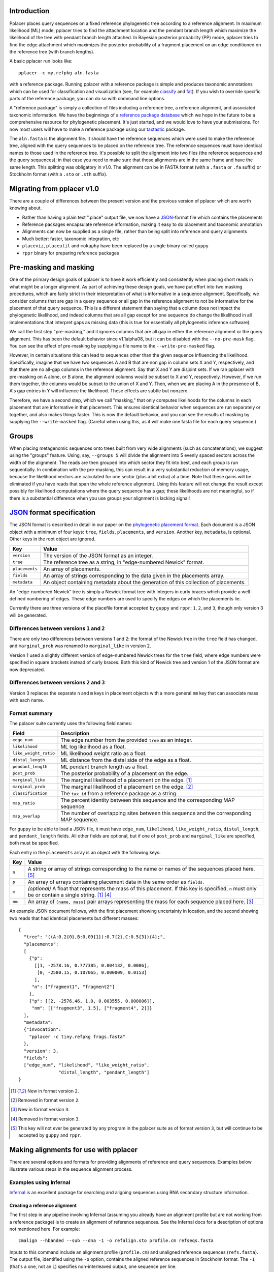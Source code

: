 
Introduction
------------
Pplacer places query sequences on a fixed reference phylogenetic tree according to a reference alignment.
In maximum likelihood (ML) mode, pplacer tries to find the attachment location and the pendant branch length which maximize the likelihood of the tree with pendant branch length attached.
In Bayesian posterior probability (PP) mode, pplacer tries to find the edge attachment which maximizes the posterior probability of a fragment placement on an edge conditioned on the reference tree (with branch lengths).

A basic pplacer run looks like::

  pplacer -c my.refpkg aln.fasta

with a reference package.
Running pplacer with a reference package is simple and produces taxonomic annotations which can be used for classification and visualization (see, for example classify_ and fat_).
If you wish to override specific parts of the reference package, you can do so with command line options.

A "reference package" is simply a collection of files including a reference tree, a reference alignment, and associated taxonomic information.
We have the beginnings of a `reference package database`_ which we hope in the future to be a comprehensive resource for phylogenetic placement.
It's just started, and we would love to have your submissions.
For now most users will have to make a reference package using our taxtastic_ package.

The ``aln.fasta`` is the alignment file.
It should have the reference sequences which were used to make the reference tree, aligned with the query sequences to be placed on the reference tree.
The reference sequences must have identical names to those used in the reference tree.
It's possible to split the alignment into two files (the reference sequences and the query sequences); in that case you need to make sure that those alignments are in the same frame and have the same length.
This splitting was obligatory in v1.0.
The alignment can be in FASTA format (with a ``.fasta`` or ``.fa`` suffix) or Stockholm format (with a ``.sto`` or ``.sth`` suffix).

Migrating from pplacer v1.0
---------------------------
There are a couple of differences between the present version and the previous version of pplacer which are worth knowing about.

* Rather than having a plain text ".place" output file, we now have a JSON_-format file which contains the placements
* Reference packages encapsulate reference information, making it easy to do placement and taxonomic annotation
* Alignments can now be supplied as a single file, rather than being split into reference and query alignments
* Much better: faster, taxonomic integration, etc
* ``placeviz``, ``placeutil`` and ``mokaphy`` have been replaced by a single binary called ``guppy``
* ``rppr`` binary for preparing reference packages


Pre-masking and masking
-----------------------

One of the primary design goals of pplacer is to have it work efficiently and consistently when placing short reads in what might be a longer alignment.
As part of achieving these design goals, we have put effort into two masking procedures, which are fairly strict in their interpretation of what is informative in a sequence alignment.
Specifically, we consider columns that are gap in a query sequence or all gap in the reference alignment to not be informative for the placement of that query sequence.
This is a different statement than saying that a column does not impact the phylogenetic likelihood, and indeed columns that are all gap except for one sequence do change the likelihood in all implementations that interpret gaps as missing data (this is true for essentially all phylogenetic inference software).

We call the first step "pre-masking," and it ignores columns that are all gap in either the reference alignment or the query alignment.
This has been the default behavior since v1.1alpha08, but it can be disabled with the ``--no-pre-mask`` flag.
You can see the effect of pre-masking by supplying a file name to the ``--write-pre-masked`` flag.

However, in certain situations this can lead to sequences other than the given sequence influencing the likelihood.
Specifically, imagine that we have two sequences A and B that are non gap in column sets X and Y, respectively, and that there are no all-gap columns in the reference alignment.
Say that X and Y are disjoint sets.
If we ran pplacer with pre-masking on A alone, or B alone, the alignment columns would be subset to X and Y, respectively.
However, if we run them together, the columns would be subset to the union of X and Y.
Then, when we are placing A in the presence of B, A's gap entries in Y will influence the likelihood.
These effects are subtle but nonzero.

Therefore, we have a second step, which we call "masking," that only computes likelihoods for the columns in each placement that are informative in that placement.
This ensures identical behavior when sequences are run separately or together, and also makes things faster.
This is now the default behavior, and you can see the results of masking by supplying the ``--write-masked`` flag.
(Careful when using this, as it will make one fasta file for each query sequence.)


Groups
------

When placing metagenomic sequences onto trees built from very wide alignments (such as concatenations), we suggest using the "groups" feature.
Using, say, ``--groups 5`` will divide the alignment into 5 evenly spaced sectors across the width of the alignment.
The reads are then grouped into which sector they fit into best, and each group is run sequentially.
In combination with the pre-masking, this can result in a very substantial reduction of memory usage, because the likelihood vectors are calculated for one sector (plus a bit extra) at a time.
Note that these gains will be eliminated if you have reads that span the whole reference alignment.
Using this feature will not change the result except possibly for likelihood computations where the query sequence has a gap; these likelihoods are not meaningful, so if there is a substantial difference when you use groups your alignment is lacking signal!



JSON_ format specification
--------------------------

The JSON format is described in detail in our paper on the `phylogenetic
placement format`_. Each document is a JSON object with a minimum of four keys:
``tree``, ``fields``, ``placements``, and ``version``. Another key,
``metadata``, is optional. Other keys in the root object are ignored.

===================  =====
Key                  Value
===================  =====
``version``          The version of the JSON format as an integer.
``tree``             The reference tree as a string, in "edge-numbered Newick" format.
``placements``       An array of placements.
``fields``           An array of strings corresponding to the data given in the placements array.
``metadata``         An object containing metadata about the generation of this collection of placements.
===================  =====

An "edge-numbered Newick" tree is simply a Newick format tree with integers in
curly braces which provide a well-defined numbering of edges. These edge
numbers are used to specify the edges on which the placements lie.

Currently there are three versions of the placefile format accepted by ``guppy``
and ``rppr``: ``1``, ``2``, and ``3``, though only version 3 will be generated.

Differences between versions ``1`` and ``2``
````````````````````````````````````````````

There are only two differences between versions 1 and 2: the format of the
Newick tree in the ``tree`` field has changed, and ``marginal_prob`` was
renamed to ``marginal_like`` in version 2.

Version 1 used a slightly different version of edge-numbered Newick trees for
the ``tree`` field, where edge numbers were specified in square brackets
instead of curly braces. Both this kind of Newick tree and version 1 of the
JSON format are now deprecated.

Differences between versions ``2`` and ``3``
````````````````````````````````````````````

Version 3 replaces the separate ``n`` and ``m`` keys in placement objects with
a more general ``nm`` key that can associate mass with each name.

Format summary
``````````````

The pplacer suite currently uses the following field names:

===================== ===========
Field                 Description
===================== ===========
``edge_num``          The edge number from the provided ``tree`` as an integer.
``likelihood``        ML log likelihood as a float.
``like_weight_ratio`` ML likelihood weight ratio as a float.
``distal_length``     ML distance from the distal side of the edge as a float.
``pendant_length``    ML pendant branch length as a float.
``post_prob``         The posterior probability of a placement on the edge.
``marginal_like``     The marginal likelihood of a placement on the edge. [#f1]_
``marginal_prob``     The marginal likelihood of a placement on the edge. [#f2]_
``classification``    The ``tax_id`` from a reference package as a string.
``map_ratio``         The percent identity between this sequence and the corresponding MAP sequence.
``map_overlap``       The number of overlapping sites between this sequence and the corresponding MAP sequence.
===================== ===========

For ``guppy`` to be able to load a JSON file, it must have ``edge_num``,
``likelihood``, ``like_weight_ratio``, ``distal_length``, and
``pendant_length`` fields. All other fields are optional, but if one of
``post_prob`` and ``marginal_like`` are specified, both must be specified.

Each entry in the ``placements`` array is an object with the following keys:

====== =====
Key    Value
====== =====
``n``  A string or array of strings corresponding to the name or names of the sequences placed here. [#f5]_
``p``  An array of arrays containing placement data in the same order as ``fields``.
``m``  *(optional)* A float that represents the mass of this placement. If this key is specified, ``n`` must only be or contain a single string. [#f1]_ [#f4]_
``nm`` An array of ``[name, mass]`` pair arrays representing the mass for each sequence placed here. [#f3]_
====== =====

An example JSON document follows, with the first placement showing uncertainty
in location, and the second showing two reads that had identical placements but
different masses::

  {
    "tree": "((A:0.2{0},B:0.09{1}):0.7{2},C:0.5{3}){4};",
    "placements":
    [
      {"p":
        [[1, -2578.16, 0.777385, 0.004132, 0.0006],
         [0, -2580.15, 0.107065, 0.000009, 0.0153]
        ],
       "n": ["fragment1", "fragment2"]
      },
      {"p": [[2, -2576.46, 1.0, 0.003555, 0.000006]],
       "nm": [["fragment3", 1.5], ["fragment4", 2]]}
    ],
    "metadata":
    {"invocation":
      "pplacer -c tiny.refpkg frags.fasta"
    },
    "version": 3,
    "fields":
    ["edge_num", "likelihood", "like_weight_ratio",
                 "distal_length", "pendant_length"]
  }

.. [#f1] New in format version ``2``.
.. [#f2] Removed in format version ``2``.
.. [#f3] New in format version ``3``.
.. [#f4] Removed in format version ``3``.
.. [#f5] This key will not ever be generated by any program in the pplacer suite as of format version ``3``, but will continue to be accepted by ``guppy`` and ``rppr``.

Making alignments for use with pplacer
--------------------------------------
There are several options and formats for providing alignments of reference and query sequences.
Examples below illustrate various steps in the sequence alignment process.

Examples using Infernal
```````````````````````

Infernal_ is an excellent package for searching and aligning sequences using RNA secondary structure information.

Creating a reference alignment
''''''''''''''''''''''''''''''

The first step in any pipeline involving Infernal (assuming you already have an alignment profile but are not working from a reference package) is to create an alignment of reference sequences.
See the Infernal docs for a description of options not mentioned here.
For example::

  cmalign --hbanded --sub --dna -1 -o refalign.sto profile.cm refseqs.fasta

Inputs to this command include an alignment profile (``profile.cm``) and unaligned reference sequences (``refs.fasta``).
The output file, identified using the ``-o`` option, contains the aligned reference sequences in Stockholm format.
The ``-1`` (that's a one, not an L) specifies non-interleaved output, one sequence per line.


Merging reference and query sequences
'''''''''''''''''''''''''''''''''''''

Query sequences must be aligned with respect to the reference sequences.
This is easily accomplished using two calls to cmalign.
First, align the query sequences just like the reference sequences above::

  cmalign --hbanded --sub --dna -1 -o qalign.sto profile.cm qseqs.fasta

Next, merge the reference and query alignments using the ``--merge`` option::

  cmalign --merge --hbanded --sub --dna -1 -o merged.sto profile.cm refalign.sto qalign.sto

Now ``merged.sto`` contains a single alignment of both reference and query sequences, and can be used with pplacer as follows after making a reference tree and accompanying statistics file::

  pplacer -t reference_tree -s statistics_file merged.sto

Using a reference package
'''''''''''''''''''''''''

A closely related example involves alignment with the profile and reference sequences included in a reference package (``my.refpkg`` - note that names may vary in a reference package).
So now we skip creation of the reference alignment.
First, create the query alignment::

  cmalign --hbanded --sub --dna -1 -o qalign.sto my.refpkg/profile.cm qseqs.fasta

...then merge::

  cmalign --merge --hbanded --sub --dna -1 \
    -o mergedWithRefpkg.sto \
    my.refpkg/profile.cm my.refpkg/refalign.sto qalign.sto

Now it is even easier to write the pplacer command::

  pplacer -c my.refpkg mergedWithRefpkg.sto


Examples using HMMER
````````````````````

HMMER_ is another excellent package for searching and aligning sequences by the Eddy group, which can align amino acid and nucleotide sequences.

Assume that we have a reference alignment ``refseqs.sto`` in Stockholm format. We first build an HMM::

  hmmbuild refseqs.hmm refseqs.sto

Then we can use it to make a combined alignment with the reference sequences and the reads::

  hmmalign -o combo.sto --mapali refseqs.sto refseqs.hmm qseqs.fasta

Now we can run pplacer::

  pplacer -t rpoB.tre -s RAxML_info.rpoB combo.sto

... or with a reference package::

  pplacer -c rpoB.refpkg combo.sto



Making reference trees
----------------------

FastTree
````````

We save the log file so it can get parsed and become part of the reference package.

Nucleotide alignments
'''''''''''''''''''''

FastTree should be used in the following way when making nucleotide reference trees for use with pplacer::

  FastTree -nt -gtr -log vaginal.log vaginal.fasta > vaginal.tre

In particular, do not use the ``-gamma`` option, but do use the ``-gtr`` option.

Amino Acid alignments
'''''''''''''''''''''

FastTree should be used in the following way when making amino acid reference trees for use with pplacer::

  FastTree -log TIGR00001.log TIGR00001.fasta > TIGR00001.tre

Again, ``-gamma`` should not be used.


phyml and RAxML
```````````````

PHYML_ and RAxML_ are two nice packages for making ML trees that are supported for use with pplacer.
Pplacer only knows about the GTR, WAG, LG, and JTT models, so use those to build your trees.
If you are fond of another model and can convince me that I should implement it, I will.

Both of these packages implement gamma rate variation among sites, which accomodates that some regions evolve more quickly than others.
That's generally a good thing, but if you have millions of query sequences, you might have to run pplacer with fewer rate parameters to make it faster.

I run RAxML like so, on similar alignments (the "F" suffix on PROTGAMMAWAGF means to use the empirical amino acid frequencies)::

  raxmlHPC -m GTRGAMMA -n test -s nucleotides.phy
  raxmlHPC -m PROTGAMMAWAGF -n test -s amino_acids.phy

pplacer does not support using the CAT model from RAxML, although a similar model is available via FastTree.

PHYML can be run like so, on non-interleaved (hence the -q) phylip-format alignments::

  phyml -q -d nt -m GTR -i nucleotides.phy
  phyml -q -d aa -m WAG -i amino_acids.phy

Note that pplacer only works with phyml version 3.0 (the current version).

Both of these programs emit "statistics files": files that describe the phylogenetic model used.
Pplacer then uses those same statistics to place your reads.
For RAxML, they are called something like ``RAxML_info.test``, whereas for PHYML they are called something like ``test_aln_phyml_stats.txt``.

If your taxon names have too many funny symbols, pplacer will get confused.
We have had a difficult time with the wacky names exported by the otherwise lovely software geneious_.
If you have a tree which isn't getting parsed properly by pplacer, and you think it should be, send it to us and we will have a look.

Avoid giving pplacer a reference tree with lots of very similar sequences.
It's a waste of time-- pplacer must evaluate the resultant branches like any others.
Identical sequences are especially bad, and the resultant zero length branches will make pplacer complain.

If you give pplacer a reference tree which has been rooted in the middle of an edge, you will get a warning like::

  Warning: pplacer results make the most sense when the given tree is multifurcating
  at the root. See manual for details.

In pplacer the two edges coming off of the root have the same status as the rest of the edges; therefore they will counted as two separate edges.
That will lead to artifactually low likelihood weight ratio and posterior probabilities for query sequences placed on those edges.
This doesn't matter if your query sequences do not get placed next to the root, but you can avoid the problem altogether by rooting the tree at an internal node, or by leaving the outgroup in and rerooting the output trees.



Baseball
--------
"Baseball" is one way that pplacer substantially increases the speed of placement, especially on very large trees.
Baseball is a game where the player with the bat has a certain number of unsuccessful attempts, called "strikes", to hit the ball.

Pplacer applies this logic as follows.
Before placing placements, the algorithm gathers some extra information at each edge which makes it very fast to do a quick initial evaluation of those edges.
This initial evaluation of the edges gives the order with which those edges are evaluated in a more complete sense.
We will call full evaluations "pitches."
We start with the edge that looks best from the initial evaluation; say that the ML attachment to that edge for a given query has log likelihood L.
Fix some positive number D, which we call the "strike box."
We proceed down the list in order until we encounter the first placement which has log likelihood less than L - D, which we call a "strike."
Continue, allowing some number of strikes, until we stop doing detailed evaluation of what are most likely rather poor parts of the tree.

You can control the behavior of baseball playing using the ``--max-strikes``, ``--strike-box``, and ``--max-pitches`` options.
If, for any reason, you wish to disable baseball playing, simply add ``--max-strikes`` to zero (this also disables the ``--max-pitches`` option).

Having control over these options raises the question of how to set them.
The answer to this question can be given by pplacer's "fantasy baseball" feature.
To gain an understanding of the tradeoff between runtime and accuracy, it analyzes all ``--max-pitches`` best locations.
It then runs the baseball algorithm with each combination of strike box (from 0 to the specified ``--strike-box``) and max strikes (from 1 to the specified ``--max-strikes``).
Using these different settings the program reports

- the "batting average," i.e. the number of times the baseball algorithm with those settings achieved the optimal location obtained by evaluating all ``--max-pitches`` best locations; found in the file prefix.batting_avg.out
- the "log likelihood difference," i.e. the difference between the ML log likelihood achieved by the baseball algorithm with those settings compared to the best obtained by evaluating all ``--max-pitches`` best locations; found in the file prefix.like_diff.out
- the "number of trials," i.e. the number of locations fully evaluated by the baseball algorithm with those settings; found in the file prefix.n_trials.out

The fantasy mode is invoked by telling pplacer what average likelihood difference you would like via the ``--fantasy`` option.
You can also tell it to run an evenly-spaced fraction of the query sequences in fantasy mode using the ``--fantasy-frac`` option, which gives you an idea of the optimal run parameters for the rest of the sequences. For example::

  pplacer --max-strikes 10 --strike-box 10 --fantasy 0.05 --fantasy-frac 0.02 -r example.fasta...

says to run pplacer trying all of the combinations of max strikes and strike box up to 10, looking for the optimal combination which will give an average log likelihood difference of 0.05, and running on 2% of the query sequences.
If, for any reason, you wish to disable baseball playing, simply add ``--max-strikes`` to zero (this also disables the ``--max-pitches`` option).

You can use R to plot these matrices in a heat-map like fashion like so::

  ba > read.table("reads_nodups.batting_avg.out")
  image(x=c(0:nrow(ba)-1),xlab= "strike box", ylab= "number of strikes", \
     y=c(1:ncol(ba)-1),z=as.matrix(ba), main="batting average")

Note that we have set things up so that turning on posterior probability with ``-p`` now changes the default search parameters to make a deeper search as follows::

  --keep-at-most 20
  --keep-factor 0.001
  --max-strikes 20

You can set these to anything you like by using these flags *after* the ``-p``.


Fig ranking
-----------

"Fig ranking" is a way to reduce the number of initial comparisons done by
using the structure of the reference tree. This initial phase is not the
bottleneck for trees on a thousand or so taxa, but it is for trees on tens of
thousands of taxa or more.

If a value is specified as ``--fig-cutoff x``, pplacer will find subtrees of
the reference tree (that we call figs) on the reference tree such that no two
leaves in the cluster have a distance of greater than ``x``. Each leaf is
contained in exactly one fig. A representative edge of the fig is chosen as
follows: say *n* is the most proximal node contained in the fig; the
representative is the edge descending from *n* to the subtree with the greatest
number of leaves.

With a collection of figs, pplacer will rank each of the representative edges
by the initial evaluation likelihood given a query sequence. For each fig, in
this order, pplacer selects all of the edges within the fig as well as all of
the edges proximal to the fig up to the root of the tree. These edges are
ranked by the same initial evaluation likelihood before pplacer attempts to
place the query sequence on each in turn. No edge will be attempted twice; if
the same edge is proximal to two separate figs, it will only be attempted when
the first fig is evaluated.

As each fig is evaluated for a query sequence, pplacer will also select any
figs ordered immediately after the current fig where the difference between
that fig's representative likelihood and the current fig's representative
likelihood is less than the value of the ``--strike-box`` parameter. Each of
these figs' sets of edges are then merged into the current fig's edge set.

To test the accuracy of fig evaluation vs. full evaluation, the
``--fig-eval-all`` flag can be specified to do both fig and full evaluation,
then show the percentage of sequences where the best location chosen by full
evaluation and fig evaluation is the same. ``--fig-eval-all`` must be specified
to specify the ``--fig-eval-discrepancy-tree`` flag. If this flag is specified,
a tree will be written out showing the locations chosen by both methods for
each sequence where the two differ.

The colored trees written out by the ``--fig-tree`` and
``--fig-eval-discrepancy-tree`` flags shows figs as colored subtrees within the
reference tree.


Model refinement
----------------

By default when using the FastTree CAT model, the site rate categories used
directly from the FastTree run. This is not possible, however, when a different
reference alignment is supplied than was used to build the tree. This can
happen when supplying an integrated reference and query alignment.

When the site rates cannot be used directly, the model gets "refined".
Currently, this only actually means something for the CAT model, in which case
it infers site categories. You can force this behavior by using the
``--always-refine`` flag.


.. _memory usage:

Memory usage
------------

The amount of memory pplacer needs will vary depending on the reference package
and input alignment and is directly proportional to the number of sites after
pre-masking and the number of nodes on the reference tree. :ref:`As mentioned
in the FAQ <faq>`, placing on a GTRGAMMA RAxML tree will use about four times
as much memory as placing on a FastTree tree.

To see how much memory would be used for by the part of pplacer which uses the
most memory (i.e. internal nodes), pass the ``--pretend`` flag and it will be
displayed. pplacer will use more memory than this value, but for most analyses,
this will be by far the biggest allocation.

In cases when there isn't enough memory for pplacer to use for internal nodes,
or it's otherwise disadvantageous to use physical memory, it's possible to
instead tell pplacer to |mmap|_ a file instead using the ``--mmap-file`` flag.
This will, very roughly, perform disk IO instead of using physical memory.

You will see that pplacer will use the same amount of *address space*, but less
*physical memory*. In terms of ``top(1)`` on linux, ``VIRT`` will stay the same
but ``RES`` will decrease. The speed of pplacer will also become at least
partially dependent on the speed of the drive where the mmap file is located;
with an SSD you might not see any difference from using physical memory, while
with a spinning metal drive there might be some slowdown. Placing the file on
an NFS mount is likely not ideal for this reason.

The implementation and underlying behavior of mmap may vary between platforms
(the link above is only for linux out of convenience), but pplacer will always
call |mmap|_ with ``PROT_READ | PROT_WRITE`` and ``MAP_SHARED``.

It's also possible to pass a directory for the value of the ``--mmap-file``
flag; this will create a temporary file in that directory, and then unlink it
after opening it. The data will be written to the drive, but when the process
exits, the last reference to that filesystem entry will be removed and it will
get cleaned up.

.. _Infernal: http://infernal.janelia.org/
.. _HMMER: http://hmmer.janelia.org/
.. _reference package database: http://microbiome.fhcrc.org/apps/refpkg/
.. _taxtastic: https://github.com/fhcrc/taxtastic/
.. _JSON: http://www.json.org/
.. _PHYML: http://www.atgc-montpellier.fr/phyml/
.. _RAxML: http://sco.h-its.org/exelixis/software.html
.. _geneious: http://www.geneious.com/
.. _classify: guppy_classify.html
.. _fat: guppy_fat.html
.. _phylogenetic placement format: http://www.plosone.org/article/info:doi/10.1371/journal.pone.0031009
.. |mmap| replace:: ``mmap(2)``
.. _mmap: http://www.kernel.org/doc/man-pages/online/pages/man2/mmap.2.html
